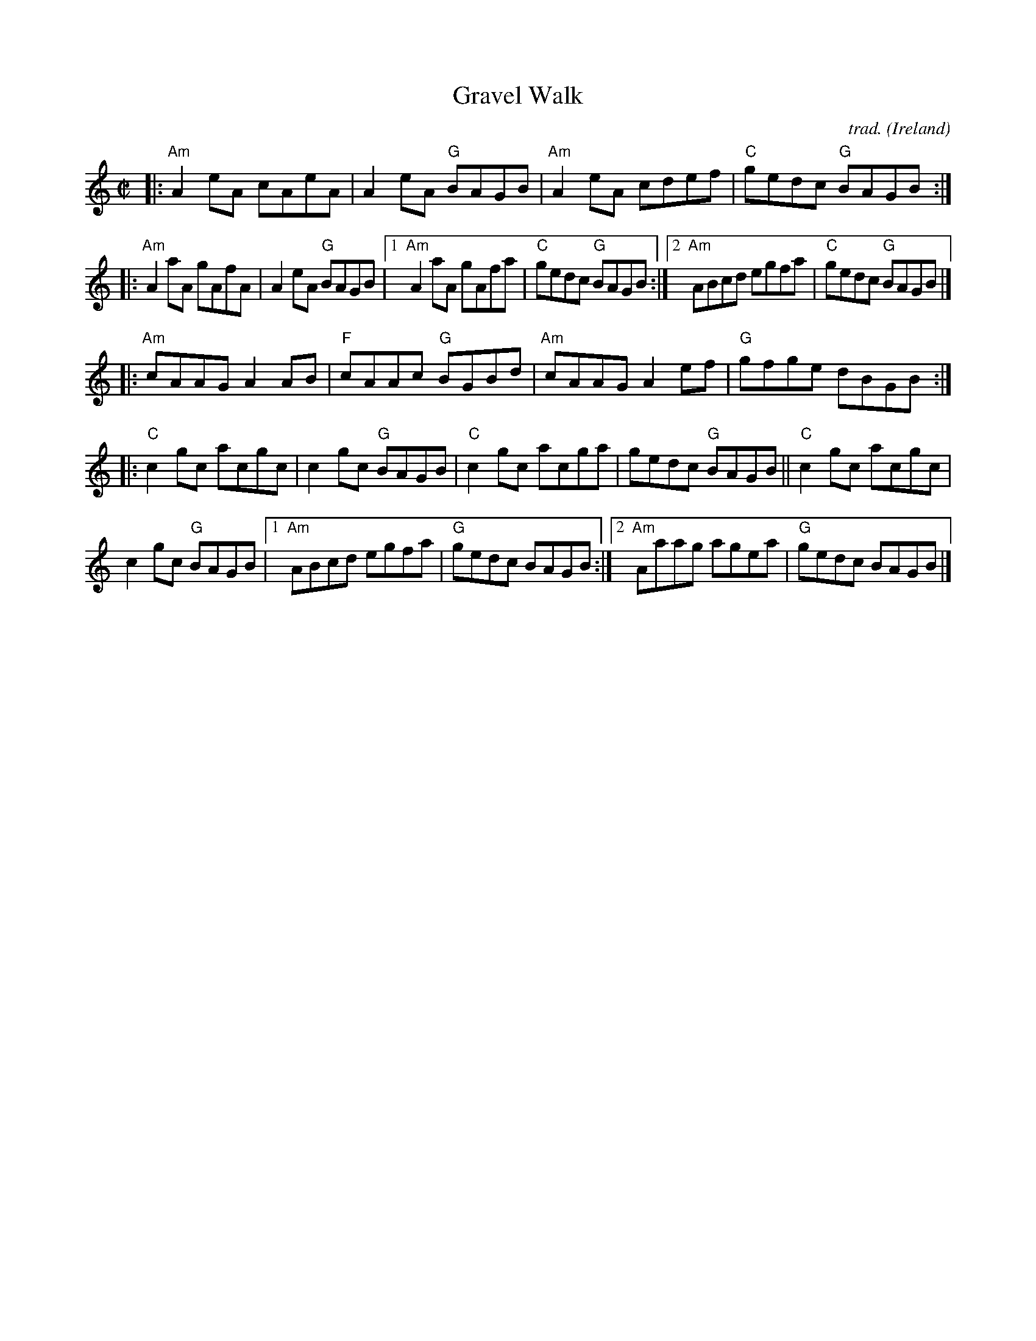 X: 1
T: Gravel Walk
C: trad.
O: Ireland
R: reel
Z: 2020 John Chambers <jc:trillian.mit.edu>
S: https://www.facebook.com/groups/Fiddletuneoftheday/ 2020-09-22
S: https://www.facebook.com/groups/Fiddletuneoftheday/photos/
M: C|
L: 1/8
K: Am	% and C
|:\
"Am"A2eA cAeA | A2eA "G"BAGB |\
"Am"A2eA cdef | "C"gedc "G"BAGB :|
|:\
"Am"A2aA gAfA | A2eA "G"BAGB |\
[1 "Am"A2aA gAfa | "C"gedc "G"BAGB :|\
[2 "Am"ABcd egfa | "C"gedc "G"BAGB |]
|:\
"Am"cAAG A2AB | "F"cAAc "G"BGBd |\
"Am"cAAG A2ef | "G"gfge dBGB :|
K: C
|:\
"C"c2gc acgc | c2gc "G"BAGB |\
"C"c2gc acga | gedc "G"BAGB ||\
"C"c2gc acgc |
c2gc "G"BAGB |\
[1 "Am"ABcd egfa | "G"gedc BAGB :|\
[2 "Am"Aaag agea | "G"gedc BAGB |]
